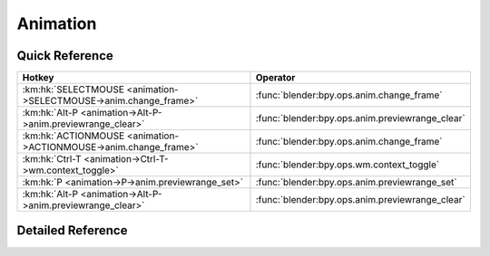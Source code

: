 *********
Animation
*********

.. km:module:: animation


---------------
Quick Reference
---------------

+-----------------------------------------------------------------+------------------------------------------------+
|Hotkey                                                           |Operator                                        |
+=================================================================+================================================+
|:km:hk:`SELECTMOUSE <animation->SELECTMOUSE->anim.change_frame>` |:func:`blender:bpy.ops.anim.change_frame`       |
+-----------------------------------------------------------------+------------------------------------------------+
|:km:hk:`Alt-P <animation->Alt-P->anim.previewrange_clear>`       |:func:`blender:bpy.ops.anim.previewrange_clear` |
+-----------------------------------------------------------------+------------------------------------------------+
|:km:hk:`ACTIONMOUSE <animation->ACTIONMOUSE->anim.change_frame>` |:func:`blender:bpy.ops.anim.change_frame`       |
+-----------------------------------------------------------------+------------------------------------------------+
|:km:hk:`Ctrl-T <animation->Ctrl-T->wm.context_toggle>`           |:func:`blender:bpy.ops.wm.context_toggle`       |
+-----------------------------------------------------------------+------------------------------------------------+
|:km:hk:`P <animation->P->anim.previewrange_set>`                 |:func:`blender:bpy.ops.anim.previewrange_set`   |
+-----------------------------------------------------------------+------------------------------------------------+
|:km:hk:`Alt-P <animation->Alt-P->anim.previewrange_clear>`       |:func:`blender:bpy.ops.anim.previewrange_clear` |
+-----------------------------------------------------------------+------------------------------------------------+


------------------
Detailed Reference
------------------

.. km:hotkey:: SELECTMOUSE -> anim.change_frame

   Change Frame

   bpy.ops.anim.change_frame(frame=0, snap=False)
   
   
.. km:hotkey:: Alt-P -> anim.previewrange_clear

   Clear Preview Range

   bpy.ops.anim.previewrange_clear()
   
   
.. km:hotkey:: ACTIONMOUSE -> anim.change_frame

   Change Frame

   bpy.ops.anim.change_frame(frame=0, snap=False)
   
   
.. km:hotkey:: Ctrl-T -> wm.context_toggle

   Context Toggle

   bpy.ops.wm.context_toggle(data_path="")
   
   
   +-------------------+------------------------+
   |Properties:        |Values:                 |
   +===================+========================+
   |Context Attributes |space_data.show_seconds |
   +-------------------+------------------------+
   
   
.. km:hotkey:: P -> anim.previewrange_set

   Set Preview Range

   bpy.ops.anim.previewrange_set(xmin=0, xmax=0, ymin=0, ymax=0)
   
   
.. km:hotkey:: Alt-P -> anim.previewrange_clear

   Clear Preview Range

   bpy.ops.anim.previewrange_clear()
   
   
